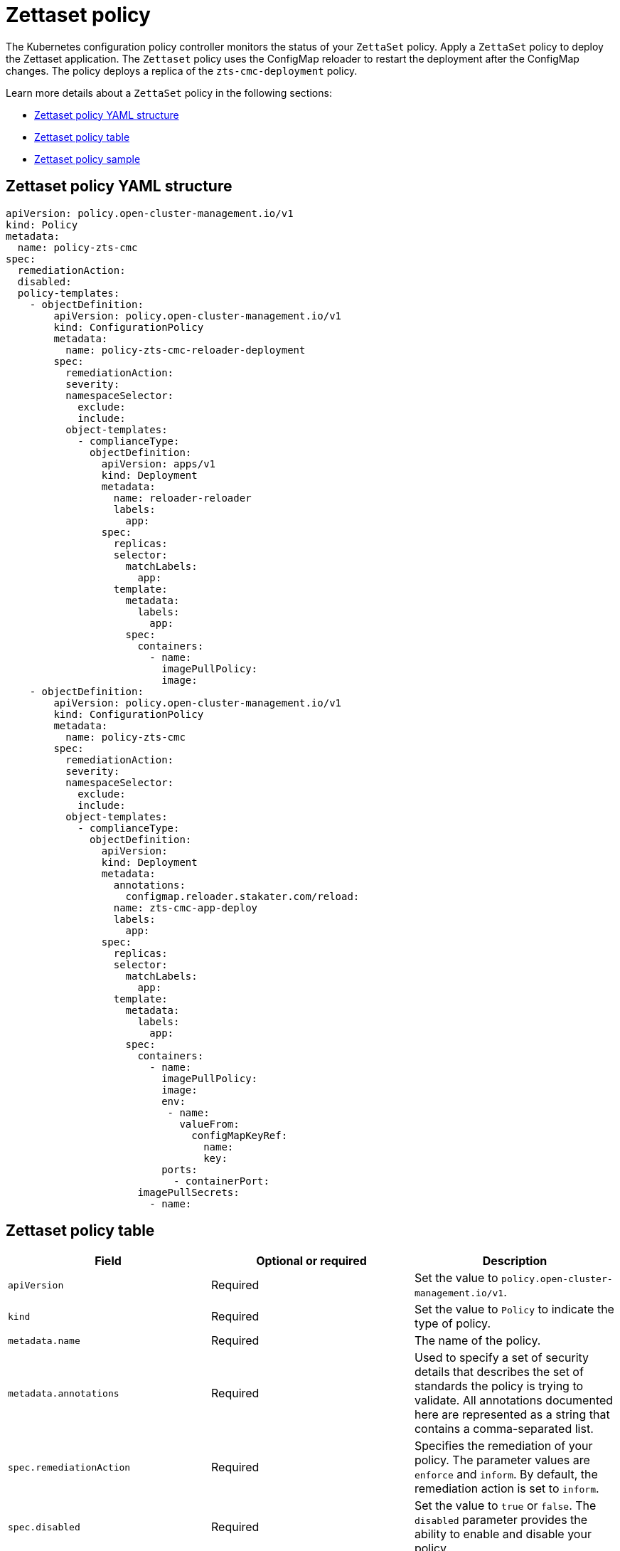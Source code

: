 [#zettaset-policy-intro]
= Zettaset policy

The Kubernetes configuration policy controller monitors the status of your `ZettaSet` policy. Apply a `ZettaSet` policy to deploy the Zettaset application. The `Zettaset` policy uses the ConfigMap reloader to restart the deployment after the ConfigMap changes. The policy deploys a replica of the `zts-cmc-deployment` policy.

Learn more details about a `ZettaSet` policy in the following sections:

* <<zettaset-policy-yaml-structure,Zettaset policy YAML structure>>
* <<zettaset-policy-table,Zettaset policy table>>
* <<zettaset-policy-sample,Zettaset policy sample>>

[#zettaset-policy-yaml-structure]
== Zettaset policy YAML structure

[source,yaml]
----
apiVersion: policy.open-cluster-management.io/v1
kind: Policy
metadata:
  name: policy-zts-cmc
spec:
  remediationAction: 
  disabled: 
  policy-templates:
    - objectDefinition:
        apiVersion: policy.open-cluster-management.io/v1
        kind: ConfigurationPolicy
        metadata:
          name: policy-zts-cmc-reloader-deployment
        spec:
          remediationAction: 
          severity: 
          namespaceSelector:
            exclude:
            include:
          object-templates:
            - complianceType: 
              objectDefinition:
                apiVersion: apps/v1
                kind: Deployment
                metadata:
                  name: reloader-reloader
                  labels:
                    app: 
                spec:
                  replicas: 
                  selector:
                    matchLabels:
                      app: 
                  template:
                    metadata:
                      labels:
                        app: 
                    spec:
                      containers:
                        - name: 
                          imagePullPolicy: 
                          image: 
    - objectDefinition:
        apiVersion: policy.open-cluster-management.io/v1
        kind: ConfigurationPolicy
        metadata:
          name: policy-zts-cmc
        spec:
          remediationAction:  
          severity: 
          namespaceSelector:
            exclude:
            include:
          object-templates:
            - complianceType: 
              objectDefinition:
                apiVersion: 
                kind: Deployment
                metadata:
                  annotations:
                    configmap.reloader.stakater.com/reload: 
                  name: zts-cmc-app-deploy
                  labels:
                    app: 
                spec:
                  replicas: 
                  selector:
                    matchLabels:
                      app: 
                  template:
                    metadata:
                      labels:
                        app: 
                    spec:
                      containers:
                        - name: 
                          imagePullPolicy: 
                          image: 
                          env:
                           - name: 
                             valueFrom:
                               configMapKeyRef:
                                 name: 
                                 key: 
                          ports:
                            - containerPort: 
                      imagePullSecrets:
                        - name: 
----

[#zettaset-policy-table]
== Zettaset policy table

|===
| Field | Optional or required | Description

| `apiVersion`
| Required
| Set the value to `policy.open-cluster-management.io/v1`.

| `kind`
| Required
| Set the value to `Policy` to indicate the type of policy.

| `metadata.name`
| Required
| The name of the policy. 

| `metadata.annotations`
| Required
| Used to specify a set of security details that describes the set of standards the policy is trying to validate. All annotations documented here are represented as a string that contains a comma-separated list.
//^are there any default values? Is this required for the ZettaSet application 

| `spec.remediationAction`
| Required
| Specifies the remediation of your policy. The parameter values are `enforce` and `inform`. By default, the remediation action is set to `inform`.

| `spec.disabled`
| Required
| Set the value to `true` or `false`. The `disabled` parameter provides the ability to enable and disable your policy.

| `spec.policy-templates`
| Required
| List of policies that must be evaluated or applied. For this policy, the policy template defined uses the  `reloader` ConfigMap to restart the deployment. 

| `policy-templates.object-templates`
| Required
| List of application deployments. For this policy, the policy template defined uses a ConfigMap reloader to restart the deployment. 

| `policy-templates.complianceType`
| Required
| Set the value to `"musthave"`.

| `object-templates.objectDefinitions`
| Required
| Use the `reloader` ConfigMap.

| `policy-templates.objectDefinition`
| Required
| Define the configuration to deploy the replica of the Zettaset application.

| `spec.namespaceSelector`
| Required for namespaced objects that do not have a namespace specified
| Determines namespaces in the managed cluster that the object is applied to. The `include` and `exclude` parameters accept file path expressions to include and exclude namespaces by name. The `matchExpressions` and `matchLabels` parameters specify namespaces to include by label. See the link:https://kubernetes.io/docs/concepts/overview/working-with-objects/labels/[Kubernetes labels and selectors] documentation. The resulting list is compiled by using the intersection of results from all parameters.
|===

[#zettaset-policy-sample]
== Zettaset policy sample

See link:https://github.com/stolostron/policy-collection/blob/main/stable/CM-Configuration-Management/policy-zts-cmc.yaml[`policy-zts-cmc.yaml`] to view the complete policy. Refer to xref:../governance/create_config_pol.adoc#managing-configuration-policies[Managing configuration policies] for more information about other confirguration policies.
